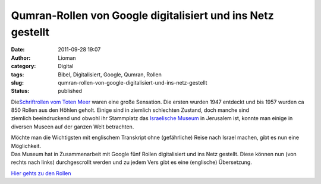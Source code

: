 Qumran-Rollen von Google digitalisiert und ins Netz gestellt
############################################################
:date: 2011-09-28 19:07
:author: Lioman
:category: Digital
:tags: Bibel, Digitalisiert, Google, Qumran, Rollen
:slug: qumran-rollen-von-google-digitalisiert-und-ins-netz-gestellt
:status: published

|image0|

Die\ `Schriftrollen vom Toten
Meer <http://de.wikipedia.org/wiki/Schriftrollen_vom_Toten_Meer>`__
waren eine große Sensation. Die ersten wurden 1947 entdeckt und bis 1957
wurden ca 850 Rollen aus den Höhlen geholt. Einige sind in ziemlich
schlechten Zustand, doch manche sind ziemlich beeindruckend und obwohl
ihr Stammplatz das `Israelische
Museum <http://www.english.imjnet.org.il/HTMLs/Home.aspx>`__ in
Jerusalem ist, konnte man einige in diversen Museen auf der ganzen Welt
betrachten.

| Möchte man die Wichtigsten mit englischem Transkript ohne
  (gefährliche) Reise nach Israel machen, gibt es nun eine Möglichkeit.
| Das Museum hat in Zusammenarbeit mit Google fünf Rollen digitalisiert
  und ins Netz gestellt. Diese können nun (von rechts nach links)
  durchgescrollt werden und zu jedem Vers gibt es eine (englische)
  Übersetzung.

`Hier gehts zu den Rollen <http://dss.collections.imj.org.il/>`__

.. youtube:: 5rYj_0foJYA
   :class: youtube-16x9

 

.. |image0| image:: http://upload.wikimedia.org/wikipedia/commons/6/67/Psalms_Scroll.jpg
   :class: alignright
   :width: 590px
   :height: 278px
